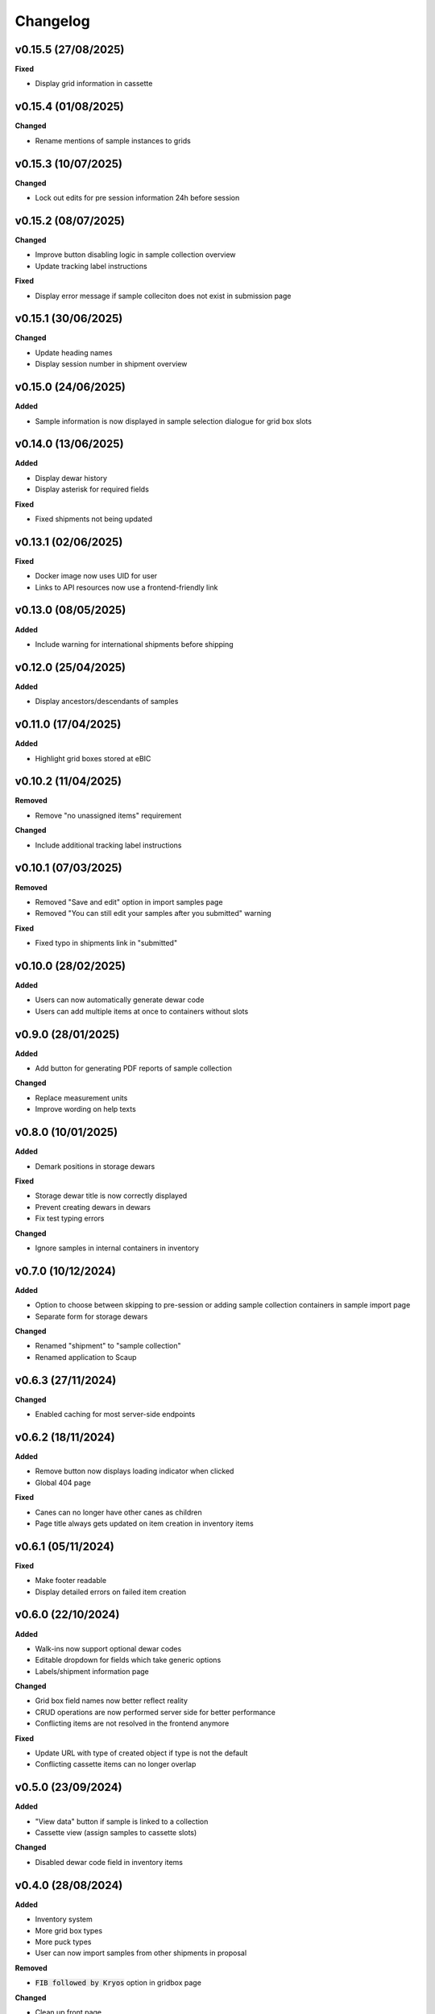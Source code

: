 ==========
Changelog
==========

+++++++++
v0.15.5 (27/08/2025)
+++++++++

**Fixed**

- Display grid information in cassette 

+++++++++
v0.15.4 (01/08/2025)
+++++++++

**Changed**

- Rename mentions of sample instances to grids

+++++++++
v0.15.3 (10/07/2025)
+++++++++

**Changed**

- Lock out edits for pre session information 24h before session

+++++++++
v0.15.2 (08/07/2025)
+++++++++

**Changed**

- Improve button disabling logic in sample collection overview
- Update tracking label instructions

**Fixed**

- Display error message if sample colleciton does not exist in submission page

+++++++++
v0.15.1 (30/06/2025)
+++++++++

**Changed**

- Update heading names
- Display session number in shipment overview

+++++++++
v0.15.0 (24/06/2025)
+++++++++

**Added**

- Sample information is now displayed in sample selection dialogue for grid box slots

+++++++++
v0.14.0 (13/06/2025)
+++++++++

**Added**

- Display dewar history
- Display asterisk for required fields

**Fixed**

- Fixed shipments not being updated

+++++++++
v0.13.1 (02/06/2025)
+++++++++

**Fixed**

- Docker image now uses UID for user
- Links to API resources now use a frontend-friendly link

+++++++++
v0.13.0 (08/05/2025)
+++++++++

**Added**

- Include warning for international shipments before shipping

+++++++++
v0.12.0 (25/04/2025)
+++++++++

**Added**

- Display ancestors/descendants of samples

+++++++++
v0.11.0 (17/04/2025)
+++++++++

**Added**

- Highlight grid boxes stored at eBIC

+++++++++
v0.10.2 (11/04/2025)
+++++++++

**Removed**

- Remove "no unassigned items" requirement

**Changed**

- Include additional tracking label instructions

+++++++++
v0.10.1 (07/03/2025)
+++++++++

**Removed**

- Removed "Save and edit" option in import samples page
- Removed "You can still edit your samples after you submitted" warning

**Fixed**

- Fixed typo in shipments link in "submitted"

+++++++++
v0.10.0 (28/02/2025)
+++++++++

**Added**

- Users can now automatically generate dewar code
- Users can add multiple items at once to containers without slots 

+++++++++
v0.9.0 (28/01/2025)
+++++++++

**Added**

- Add button for generating PDF reports of sample collection

**Changed**

- Replace measurement units
- Improve wording on help texts

+++++++++
v0.8.0 (10/01/2025)
+++++++++

**Added**

- Demark positions in storage dewars

**Fixed**

- Storage dewar title is now correctly displayed
- Prevent creating dewars in dewars
- Fix test typing errors

**Changed**

- Ignore samples in internal containers in inventory

+++++++++
v0.7.0 (10/12/2024)
+++++++++

**Added**

- Option to choose between skipping to pre-session or adding sample collection containers in sample import page
- Separate form for storage dewars

**Changed**

- Renamed "shipment" to "sample collection"
- Renamed application to Scaup

+++++++++
v0.6.3 (27/11/2024)
+++++++++

**Changed**

- Enabled caching for most server-side endpoints

+++++++++
v0.6.2 (18/11/2024)
+++++++++

**Added**

- Remove button now displays loading indicator when clicked
- Global 404 page

**Fixed**

- Canes can no longer have other canes as children
- Page title always gets updated on item creation in inventory items

+++++++++
v0.6.1 (05/11/2024)
+++++++++

**Fixed**

- Make footer readable
- Display detailed errors on failed item creation

+++++++++
v0.6.0 (22/10/2024)
+++++++++

**Added**

- Walk-ins now support optional dewar codes
- Editable dropdown for fields which take generic options
- Labels/shipment information page

**Changed**

- Grid box field names now better reflect reality
- CRUD operations are now performed server side for better performance
- Conflicting items are not resolved in the frontend anymore

**Fixed**

- Update URL with type of created object if type is not the default
- Conflicting cassette items can no longer overlap

+++++++++
v0.5.0 (23/09/2024)
+++++++++

**Added**

- "View data" button if sample is linked to a collection
- Cassette view (assign samples to cassette slots)

**Changed**

- Disabled dewar code field in inventory items


+++++++++
v0.4.0 (28/08/2024)
+++++++++

**Added**

- Inventory system
- More grid box types
- More puck types
- User can now import samples from other shipments in proposal

**Removed**

- :code:`FIB followed by Kryos` option in gridbox page

**Changed**

- Clean up front page

+++++++++
v0.3.0 (09/06/2024)
+++++++++

**Added**

- Users can now be redirected to SynchWeb to perform shipment requests
- Top level containers now accept "walk-in" type
- Name field is disabled if barcode is present for containers

**Changed**

- Paths that precede a session (`/proposals/{x}/sessions` for example) now redirect to PATo
- Shipments now belong to specific sessions, rather than proposals

**Fixed**

- Prevent crash on invalid name for samples
- Shipments list on session page is now updated correctly

+++++++++
v0.2.0 (06/06/2024)
+++++++++

**Added**

- Imaging conditions form

**Removed**

- Sample step no longer asks if grids are clipped

+++++++++
v0.1.0 (22/04/2024)
+++++++++

**Added**

- Extra detail to error messages
- Filter for invalid names
- Item types are now displayed next to item in tree
- Sample macromolecules now have their safety level displayed next to their names
- Shipments are now session specific

**Fixed**

- Unassigned item now updates properly once saved
- Edit button is no longer available if shipment has been booked
- Samples table now redirects to correct sample
- Selected item in URL is now highlighted correctly on page load
- "Create new item" now works as expected if autosaving item

+++++++++
v0.0.1 (27/03/2024)
+++++++++

**Added**

- User can now make multiple copies of sample when adding them 

**Fixed**

- Active item name is now included in form
